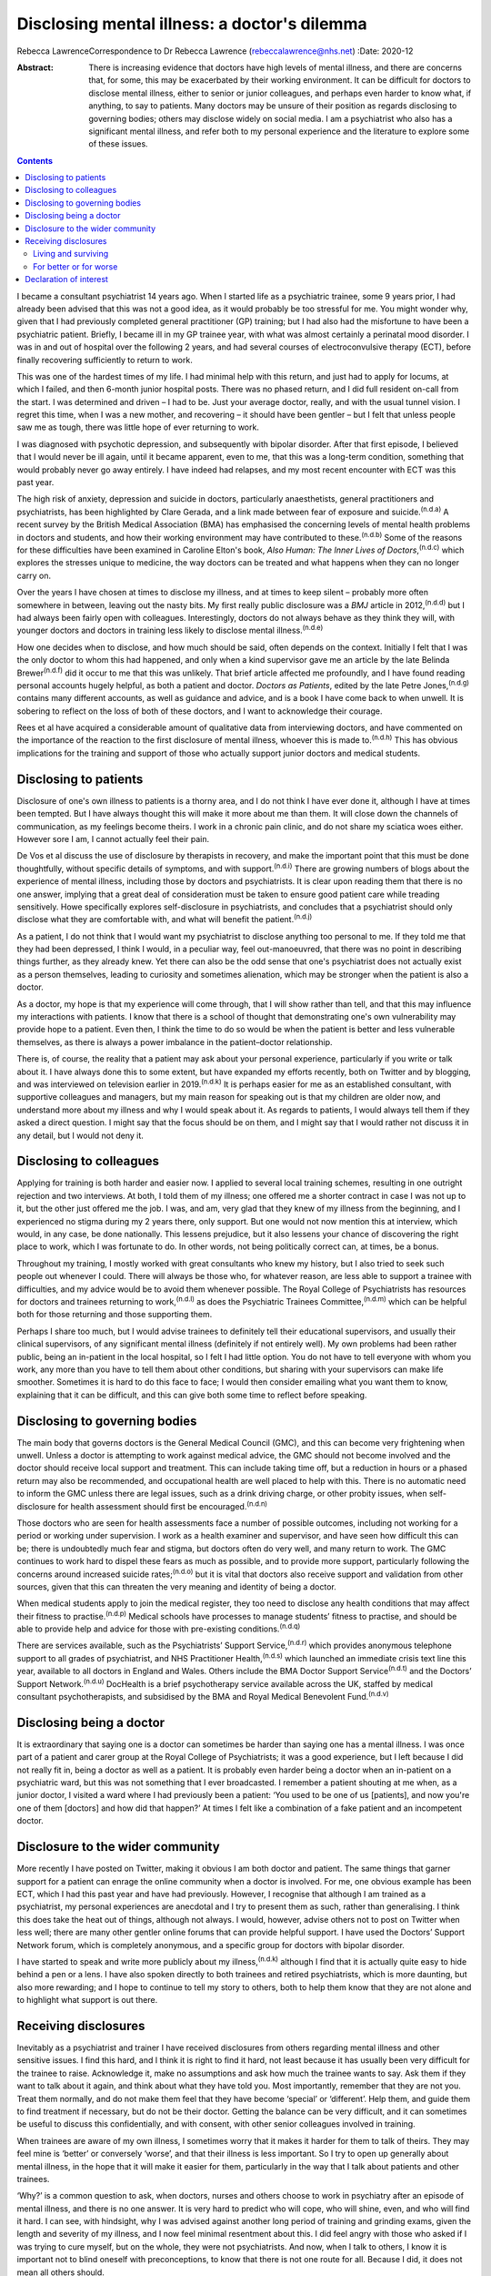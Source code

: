 =============================================
Disclosing mental illness: a doctor's dilemma
=============================================

Rebecca LawrenceCorrespondence to Dr Rebecca Lawrence
(rebeccalawrence@nhs.net)
:Date: 2020-12

:Abstract:
   There is increasing evidence that doctors have high levels of mental
   illness, and there are concerns that, for some, this may be
   exacerbated by their working environment. It can be difficult for
   doctors to disclose mental illness, either to senior or junior
   colleagues, and perhaps even harder to know what, if anything, to say
   to patients. Many doctors may be unsure of their position as regards
   disclosing to governing bodies; others may disclose widely on social
   media. I am a psychiatrist who also has a significant mental illness,
   and refer both to my personal experience and the literature to
   explore some of these issues.


.. contents::
   :depth: 3
..

I became a consultant psychiatrist 14 years ago. When I started life as
a psychiatric trainee, some 9 years prior, I had already been advised
that this was not a good idea, as it would probably be too stressful for
me. You might wonder why, given that I had previously completed general
practitioner (GP) training; but I had also had the misfortune to have
been a psychiatric patient. Briefly, I became ill in my GP trainee year,
with what was almost certainly a perinatal mood disorder. I was in and
out of hospital over the following 2 years, and had several courses of
electroconvulsive therapy (ECT), before finally recovering sufficiently
to return to work.

This was one of the hardest times of my life. I had minimal help with
this return, and just had to apply for locums, at which I failed, and
then 6-month junior hospital posts. There was no phased return, and I
did full resident on-call from the start. I was determined and driven –
I had to be. Just your average doctor, really, and with the usual tunnel
vision. I regret this time, when I was a new mother, and recovering – it
should have been gentler – but I felt that unless people saw me as
tough, there was little hope of ever returning to work.

I was diagnosed with psychotic depression, and subsequently with bipolar
disorder. After that first episode, I believed that I would never be ill
again, until it became apparent, even to me, that this was a long-term
condition, something that would probably never go away entirely. I have
indeed had relapses, and my most recent encounter with ECT was this past
year.

The high risk of anxiety, depression and suicide in doctors,
particularly anaesthetists, general practitioners and psychiatrists, has
been highlighted by Clare Gerada, and a link made between fear of
exposure and suicide.\ :sup:`(n.d.a)` A recent survey by the British
Medical Association (BMA) has emphasised the concerning levels of mental
health problems in doctors and students, and how their working
environment may have contributed to these.\ :sup:`(n.d.b)` Some of the
reasons for these difficulties have been examined in Caroline Elton's
book, *Also Human: The Inner Lives of Doctors*,\ :sup:`(n.d.c)` which
explores the stresses unique to medicine, the way doctors can be treated
and what happens when they can no longer carry on.

Over the years I have chosen at times to disclose my illness, and at
times to keep silent – probably more often somewhere in between, leaving
out the nasty bits. My first really public disclosure was a *BMJ*
article in 2012,\ :sup:`(n.d.d)` but I had always been fairly open with
colleagues. Interestingly, doctors do not always behave as they think
they will, with younger doctors and doctors in training less likely to
disclose mental illness.\ :sup:`(n.d.e)`

How one decides when to disclose, and how much should be said, often
depends on the context. Initially I felt that I was the only doctor to
whom this had happened, and only when a kind supervisor gave me an
article by the late Belinda Brewer\ :sup:`(n.d.f)` did it occur to me
that this was unlikely. That brief article affected me profoundly, and I
have found reading personal accounts hugely helpful, as both a patient
and doctor. *Doctors as Patients*, edited by the late Petre
Jones,\ :sup:`(n.d.g)` contains many different accounts, as well as
guidance and advice, and is a book I have come back to when unwell. It
is sobering to reflect on the loss of both of these doctors, and I want
to acknowledge their courage.

Rees et al have acquired a considerable amount of qualitative data from
interviewing doctors, and have commented on the importance of the
reaction to the first disclosure of mental illness, whoever this is made
to.\ :sup:`(n.d.h)` This has obvious implications for the training and
support of those who actually support junior doctors and medical
students.

.. _sec1:

Disclosing to patients
======================

Disclosure of one's own illness to patients is a thorny area, and I do
not think I have ever done it, although I have at times been tempted.
But I have always thought this will make it more about me than them. It
will close down the channels of communication, as my feelings become
theirs. I work in a chronic pain clinic, and do not share my sciatica
woes either. However sore I am, I cannot actually feel their pain.

De Vos et al discuss the use of disclosure by therapists in recovery,
and make the important point that this must be done thoughtfully,
without specific details of symptoms, and with support.\ :sup:`(n.d.i)`
There are growing numbers of blogs about the experience of mental
illness, including those by doctors and psychiatrists. It is clear upon
reading them that there is no one answer, implying that a great deal of
consideration must be taken to ensure good patient care while treading
sensitively. Howe specifically explores self-disclosure in
psychiatrists, and concludes that a psychiatrist should only disclose
what they are comfortable with, and what will benefit the
patient.\ :sup:`(n.d.j)`

As a patient, I do not think that I would want my psychiatrist to
disclose anything too personal to me. If they told me that they had been
depressed, I think I would, in a peculiar way, feel out-manoeuvred, that
there was no point in describing things further, as they already knew.
Yet there can also be the odd sense that one's psychiatrist does not
actually exist as a person themselves, leading to curiosity and
sometimes alienation, which may be stronger when the patient is also a
doctor.

As a doctor, my hope is that my experience will come through, that I
will show rather than tell, and that this may influence my interactions
with patients. I know that there is a school of thought that
demonstrating one's own vulnerability may provide hope to a patient.
Even then, I think the time to do so would be when the patient is better
and less vulnerable themselves, as there is always a power imbalance in
the patient–doctor relationship.

There is, of course, the reality that a patient may ask about your
personal experience, particularly if you write or talk about it. I have
always done this to some extent, but have expanded my efforts recently,
both on Twitter and by blogging, and was interviewed on television
earlier in 2019.\ :sup:`(n.d.k)` It is perhaps easier for me as an
established consultant, with supportive colleagues and managers, but my
main reason for speaking out is that my children are older now, and
understand more about my illness and why I would speak about it. As
regards to patients, I would always tell them if they asked a direct
question. I might say that the focus should be on them, and I might say
that I would rather not discuss it in any detail, but I would not deny
it.

.. _sec2:

Disclosing to colleagues
========================

Applying for training is both harder and easier now. I applied to
several local training schemes, resulting in one outright rejection and
two interviews. At both, I told them of my illness; one offered me a
shorter contract in case I was not up to it, but the other just offered
me the job. I was, and am, very glad that they knew of my illness from
the beginning, and I experienced no stigma during my 2 years there, only
support. But one would not now mention this at interview, which would,
in any case, be done nationally. This lessens prejudice, but it also
lessens your chance of discovering the right place to work, which I was
fortunate to do. In other words, not being politically correct can, at
times, be a bonus.

Throughout my training, I mostly worked with great consultants who knew
my history, but I also tried to seek such people out whenever I could.
There will always be those who, for whatever reason, are less able to
support a trainee with difficulties, and my advice would be to avoid
them whenever possible. The Royal College of Psychiatrists has resources
for doctors and trainees returning to work,\ :sup:`(n.d.l)` as does the
Psychiatric Trainees Committee,\ :sup:`(n.d.m)` which can be helpful
both for those returning and those supporting them.

Perhaps I share too much, but I would advise trainees to definitely tell
their educational supervisors, and usually their clinical supervisors,
of any significant mental illness (definitely if not entirely well). My
own problems had been rather public, being an in-patient in the local
hospital, so I felt I had little option. You do not have to tell
everyone with whom you work, any more than you have to tell them about
other conditions, but sharing with your supervisors can make life
smoother. Sometimes it is hard to do this face to face; I would then
consider emailing what you want them to know, explaining that it can be
difficult, and this can give both some time to reflect before speaking.

.. _sec3:

Disclosing to governing bodies
==============================

The main body that governs doctors is the General Medical Council (GMC),
and this can become very frightening when unwell. Unless a doctor is
attempting to work against medical advice, the GMC should not become
involved and the doctor should receive local support and treatment. This
can include taking time off, but a reduction in hours or a phased return
may also be recommended, and occupational health are well placed to help
with this. There is no automatic need to inform the GMC unless there are
legal issues, such as a drink driving charge, or other probity issues,
when self-disclosure for health assessment should first be
encouraged.\ :sup:`(n.d.n)`

Those doctors who are seen for health assessments face a number of
possible outcomes, including not working for a period or working under
supervision. I work as a health examiner and supervisor, and have seen
how difficult this can be; there is undoubtedly much fear and stigma,
but doctors often do very well, and many return to work. The GMC
continues to work hard to dispel these fears as much as possible, and to
provide more support, particularly following the concerns around
increased suicide rates;\ :sup:`(n.d.o)` but it is vital that doctors
also receive support and validation from other sources, given that this
can threaten the very meaning and identity of being a doctor.

When medical students apply to join the medical register, they too need
to disclose any health conditions that may affect their fitness to
practise.\ :sup:`(n.d.p)` Medical schools have processes to manage
students’ fitness to practise, and should be able to provide help and
advice for those with pre-existing conditions.\ :sup:`(n.d.q)`

There are services available, such as the Psychiatrists’ Support
Service,\ :sup:`(n.d.r)` which provides anonymous telephone support to
all grades of psychiatrist, and NHS Practitioner Health,\ :sup:`(n.d.s)`
which launched an immediate crisis text line this year, available to all
doctors in England and Wales. Others include the BMA Doctor Support
Service\ :sup:`(n.d.t)` and the Doctors’ Support
Network.\ :sup:`(n.d.u)` DocHealth is a brief psychotherapy service
available across the UK, staffed by medical consultant psychotherapists,
and subsidised by the BMA and Royal Medical Benevolent
Fund.\ :sup:`(n.d.v)`

.. _sec4:

Disclosing being a doctor
=========================

It is extraordinary that saying one is a doctor can sometimes be harder
than saying one has a mental illness. I was once part of a patient and
carer group at the Royal College of Psychiatrists; it was a good
experience, but I left because I did not really fit in, being a doctor
as well as a patient. It is probably even harder being a doctor when an
in-patient on a psychiatric ward, but this was not something that I ever
broadcasted. I remember a patient shouting at me when, as a junior
doctor, I visited a ward where I had previously been a patient: ‘You
used to be one of us [patients], and now you're one of them [doctors]
and how did that happen?’ At times I felt like a combination of a fake
patient and an incompetent doctor.

.. _sec5:

Disclosure to the wider community
=================================

More recently I have posted on Twitter, making it obvious I am both
doctor and patient. The same things that garner support for a patient
can enrage the online community when a doctor is involved. For me, one
obvious example has been ECT, which I had this past year and have had
previously. However, I recognise that although I am trained as a
psychiatrist, my personal experiences are anecdotal and I try to present
them as such, rather than generalising. I think this does take the heat
out of things, although not always. I would, however, advise others not
to post on Twitter when less well; there are many other gentler online
forums that can provide helpful support. I have used the Doctors’
Support Network forum, which is completely anonymous, and a specific
group for doctors with bipolar disorder.

I have started to speak and write more publicly about my
illness,\ :sup:`(n.d.k)` although I find that it is actually quite easy
to hide behind a pen or a lens. I have also spoken directly to both
trainees and retired psychiatrists, which is more daunting, but also
more rewarding; and I hope to continue to tell my story to others, both
to help them know that they are not alone and to highlight what support
is out there.

.. _sec6:

Receiving disclosures
=====================

Inevitably as a psychiatrist and trainer I have received disclosures
from others regarding mental illness and other sensitive issues. I find
this hard, and I think it is right to find it hard, not least because it
has usually been very difficult for the trainee to raise. Acknowledge
it, make no assumptions and ask how much the trainee wants to say. Ask
them if they want to talk about it again, and think about what they have
told you. Most importantly, remember that they are not you. Treat them
normally, and do not make them feel that they have become ‘special’ or
‘different’. Help them, and guide them to find treatment if necessary,
but do not be their doctor. Getting the balance can be very difficult,
and it can sometimes be useful to discuss this confidentially, and with
consent, with other senior colleagues involved in training.

When trainees are aware of my own illness, I sometimes worry that it
makes it harder for them to talk of theirs. They may feel mine is
‘better’ or conversely ‘worse’, and that their illness is less
important. So I try to open up generally about mental illness, in the
hope that it will make it easier for them, particularly in the way that
I talk about patients and other trainees.

‘Why?’ is a common question to ask, when doctors, nurses and others
choose to work in psychiatry after an episode of mental illness, and
there is no one answer. It is very hard to predict who will cope, who
will shine, even, and who will find it hard. I can see, with hindsight,
why I was advised against another long period of training and grinding
exams, given the length and severity of my illness, and I now feel
minimal resentment about this. I did feel angry with those who asked if
I was trying to cure myself, but on the whole, they were not
psychiatrists. And now, when I talk to others, I know it is important
not to blind oneself with preconceptions, to know that there is not one
route for all. Because I did, it does not mean all others should.

My illness has had a profound effect on my life and my work. I worked
much harder and was far more organised during my psychiatric training
than I had been previously. I had to be – there was always this thing at
the back of my mind, this thing over which I had little control. I was
determined to pass exams, even doing a Master's degree during my
maternity leave. I felt that if I did not do well, my abilities would be
questioned and put down to mental illness. I still think this is a
difficult area; we all have times when we may perform less well, and
there is little doubt that supervisors may wonder about mental health in
a trainee with a history of illness, when they otherwise would not.

This is reasonable, and hopefully not punitive in any way. But as a
trainee you fear assumptions, even if they are based on some truth. So
supervisors must be alert, yet resist jumping to conclusions, and the
way to manage this is to get to know your trainees well. It can be
difficult, I know this now as a trainer; sadly, there is often nowhere
where trainers and trainees all meet for coffee or lunch, the kind of
things that make this happen.

.. _sec6-1:

Living and surviving
--------------------

It is unsurprising that I have always been interested in doctors’
accounts of mental illness. They make me feel less alone, they inspire
me, and above all they are all different. The accounts by Linda
Gask\ :sup:`(n.d.w)` and Cathy Wield\ :sup:`(n.d.x)` are moving and
human, and lifted me out of my self-obsessions. They, too, are real
people, things happened to them, and they are doctors. The recognition
that you can recover, succeed and then get ill again was also important
– these are not always stories with a happy ever after. Kay Redfield
Jamison's account of having bipolar disorder is a wonderful book,
describing the experience of changing moods, as well as combining this
with a remarkable career researching and treating the very illness that
nearly destroyed her.\ :sup:`(n.d.y)` Mike Shooter, past president of
the Royal College of Psychiatrists, describes becoming better able to
recognise the warning signs of illness, and knowing when to
stop.\ :sup:`(n.d.z)`

.. _sec6-2:

For better or for worse
-----------------------

But the big question, for me, is whether my experiences make me a better
doctor and psychiatrist, or even a better person. There is much written
about the importance of lived experience, and it can all get a bit
competitive. I trained in general adult psychiatry, but work in
addiction psychiatry. I think I knew that working in general adult would
potentially be harder, with reminders and triggers of what had happened
to me, and that it would be very easy for me to become over-involved in
a way that would be good for neither me nor patients. I am still drawn
to occasional patients, where I think, ‘that could be me’, and I have to
remind myself that no-one is exactly like another, no-one can experience
the thoughts and suffering of someone else.

When I first started working in psychiatry, I think that I did feel that
my lived experience made me better than others, and that I could more
easily understand what patients were going through. I am much less sure
now. There was a lightbulb moment for this, when I lost a baby late in
pregnancy, early in my training. I was devastated. But it suddenly came
to me that everyone's experiences are personal, that I had no idea what
another mother would feel. It was a short step to realising that my
experiences of altered mood, of side-effects and drugs, was only mine. I
think what happened made me more alert to suffering, hopefully more
empathetic and more prepared to listen. But I would never now say to
someone, ‘I know exactly how you feel’.

Whether I am a better psychiatrist because of my experiences is
difficult to say, as I can never know what the alternative would have
been. One thing I am fairly sure of is that I am a far worse patient. I
question and doubt, and my knowledge, particularly of psychiatric
medication, is very unhelpful. Obviously I want to think I am a better
psychiatrist, but I do not think you need to have experienced
psychiatric illness to be excellent. Most of us will experience
difficulty and sorrow in our lives, and these will change us and make us
what we are. There is no one prescription for empathy.

I would like to thank Dr Cate Bailey for inviting me to write this
article, and for her very helpful comments regarding content and
structure.

**Rebecca Lawrence** (MPhil, MSc, FRCPsych) is a Consultant Psychiatrist
at Ritson Clinic in Royal Edinburgh Hospital, Scotland, UK.

.. _nts2:

Declaration of interest
=======================

None.

.. container:: references csl-bib-body hanging-indent
   :name: refs

   .. container:: csl-entry
      :name: ref-ref1

      n.d.a.

   .. container:: csl-entry
      :name: ref-ref2

      n.d.b.

   .. container:: csl-entry
      :name: ref-ref3

      n.d.c.

   .. container:: csl-entry
      :name: ref-ref4

      n.d.d.

   .. container:: csl-entry
      :name: ref-ref5

      n.d.e.

   .. container:: csl-entry
      :name: ref-ref6

      n.d.f.

   .. container:: csl-entry
      :name: ref-ref7

      n.d.g.

   .. container:: csl-entry
      :name: ref-ref8

      n.d.h.

   .. container:: csl-entry
      :name: ref-ref9

      n.d.i.

   .. container:: csl-entry
      :name: ref-ref10

      n.d.j.

   .. container:: csl-entry
      :name: ref-ref11

      n.d.k.

   .. container:: csl-entry
      :name: ref-ref12

      n.d.l.

   .. container:: csl-entry
      :name: ref-ref13

      n.d.m.

   .. container:: csl-entry
      :name: ref-ref14

      n.d.n.

   .. container:: csl-entry
      :name: ref-ref15

      n.d.o.

   .. container:: csl-entry
      :name: ref-ref16

      n.d.p.

   .. container:: csl-entry
      :name: ref-ref17

      n.d.q.

   .. container:: csl-entry
      :name: ref-ref18

      n.d.r.

   .. container:: csl-entry
      :name: ref-ref19

      n.d.s.

   .. container:: csl-entry
      :name: ref-ref20

      n.d.t.

   .. container:: csl-entry
      :name: ref-ref21

      n.d.u.

   .. container:: csl-entry
      :name: ref-ref22

      n.d.v.

   .. container:: csl-entry
      :name: ref-ref23

      n.d.w.

   .. container:: csl-entry
      :name: ref-ref24

      n.d.x.

   .. container:: csl-entry
      :name: ref-ref25

      n.d.y.

   .. container:: csl-entry
      :name: ref-ref26

      n.d.z.
